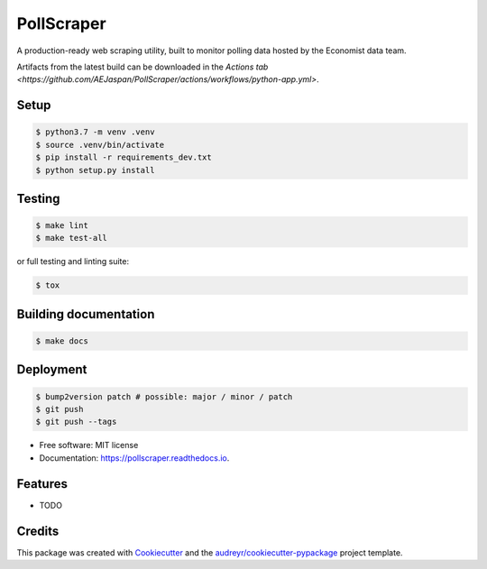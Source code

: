 ===========
PollScraper
===========


.. .. image:: https://img.shields.io/pypi/v/pollscraper.svg
..         :target: https://pypi.python.org/pypi/pollscraper

.. image:: https://github.com/AEJaspan/PollScraper/actions/workflows/python-app.yml/badge.svg
        :target: https://github.com/AEJaspan/PollScraper/actions/workflows/python-app.yml

.. image:: https://readthedocs.org/projects/pollscraper/badge/?version=latest
        :target: https://pollscraper.readthedocs.io/en/latest/?version=latest
        :alt: Documentation Status




A production-ready web scraping utility, built to monitor polling data hosted by the Economist data team.


Artifacts from the latest build can be downloaded in the `Actions tab <https://github.com/AEJaspan/PollScraper/actions/workflows/python-app.yml>`.


Setup
--------

.. code-block:: console

        $ python3.7 -m venv .venv
        $ source .venv/bin/activate
        $ pip install -r requirements_dev.txt
        $ python setup.py install


Testing
--------

.. code-block:: console

        $ make lint
        $ make test-all

or full testing and linting suite:

.. code-block:: console

        $ tox



Building documentation
-----------------------

.. code-block:: console

        $ make docs


Deployment
------------

.. code-block:: console

        $ bump2version patch # possible: major / minor / patch
        $ git push
        $ git push --tags


* Free software: MIT license
* Documentation: https://pollscraper.readthedocs.io.


Features
--------

* TODO

Credits
-------

This package was created with Cookiecutter_ and the `audreyr/cookiecutter-pypackage`_ project template.

.. _Cookiecutter: https://github.com/audreyr/cookiecutter
.. _`audreyr/cookiecutter-pypackage`: https://github.com/audreyr/cookiecutter-pypackage
